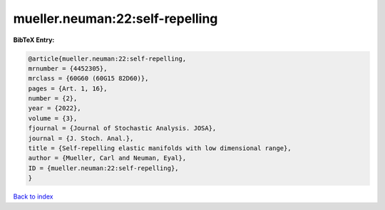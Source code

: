 mueller.neuman:22:self-repelling
================================

.. :cite:t:`mueller.neuman:22:self-repelling`

.. bibliography:: ../../All.bib

**BibTeX Entry:**

.. code-block:: bibtex

   @article{mueller.neuman:22:self-repelling,
   mrnumber = {4452305},
   mrclass = {60G60 (60G15 82D60)},
   pages = {Art. 1, 16},
   number = {2},
   year = {2022},
   volume = {3},
   fjournal = {Journal of Stochastic Analysis. JOSA},
   journal = {J. Stoch. Anal.},
   title = {Self-repelling elastic manifolds with low dimensional range},
   author = {Mueller, Carl and Neuman, Eyal},
   ID = {mueller.neuman:22:self-repelling},
   }

`Back to index <../index>`_
